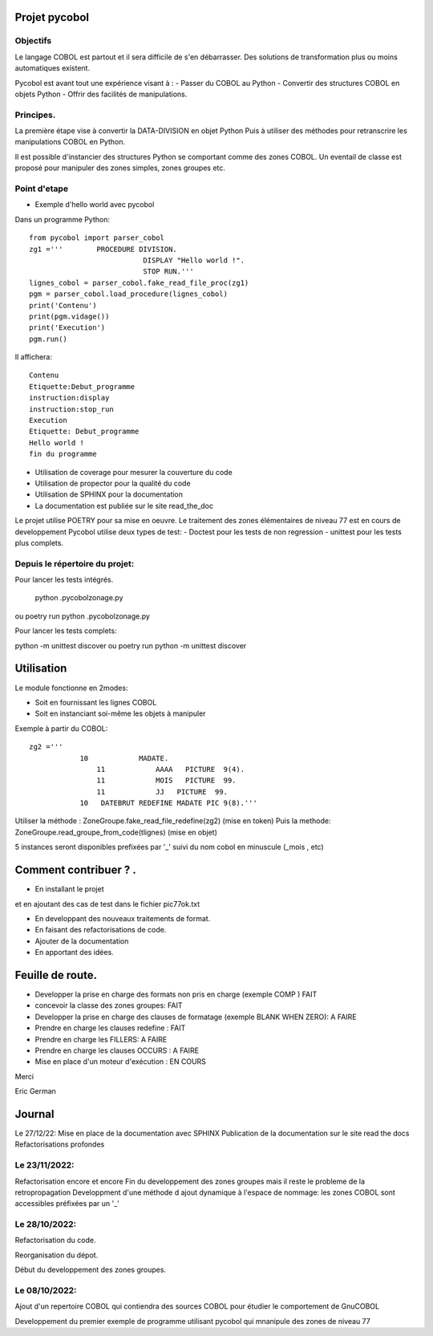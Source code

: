 Projet pycobol
==============

Objectifs
---------

Le langage COBOL est partout et il sera difficile de s'en débarrasser.
Des solutions de transformation plus ou moins automatiques existent.

Pycobol est avant tout une expérience visant à :
- Passer du COBOL  au Python
- Convertir des structures COBOL en objets Python
- Offrir des facilités de manipulations.

Principes.
----------

La première étape vise à convertir la DATA-DIVISION  en objet Python
Puis à utiliser des méthodes pour retranscrire les manipulations COBOL en Python.

Il est possible d'instancier des structures Python se comportant comme des zones COBOL.
Un eventail de classe est proposé pour manipuler des zones simples, zones groupes etc.



Point d'etape
-------------
* Exemple d'hello world avec pycobol

Dans un programme Python::

 from pycobol import parser_cobol
 zg1 ='''        PROCEDURE DIVISION.
                            DISPLAY "Hello world !".
                            STOP RUN.'''
 lignes_cobol = parser_cobol.fake_read_file_proc(zg1)
 pgm = parser_cobol.load_procedure(lignes_cobol)
 print('Contenu')
 print(pgm.vidage())
 print('Execution')
 pgm.run()

Il affichera::

 Contenu
 Etiquette:Debut_programme
 instruction:display
 instruction:stop_run
 Execution
 Etiquette: Debut_programme
 Hello world !
 fin du programme


* Utilisation de coverage pour mesurer la couverture du code

* Utilisation de propector pour la qualité du code

* Utilisation de SPHINX pour la documentation

* La documentation est publiée sur le site read_the_doc

Le projet utilise POETRY pour sa mise en oeuvre.
Le traitement des zones élémentaires  de niveau 77 est en cours de developpement
Pycobol utilise deux types de test:
- Doctest pour les tests de non regression
- unittest pour les tests plus complets.


Depuis le répertoire du projet:
-------------------------------

Pour lancer les tests intégrés.

 python .\pycobol\zonage.py
ou poetry run python .\pycobol\zonage.py

Pour lancer les tests complets:

python -m unittest discover
ou poetry run python -m unittest discover

Utilisation
===========

Le module fonctionne en 2modes:

* Soit en fournissant les lignes COBOL
* Soit en instanciant soi-même les objets à manipuler

Exemple à partir du COBOL::

    zg2 ='''
                10            MADATE.                                   
                    11            AAAA   PICTURE  9(4).                 
                    11            MOIS   PICTURE  99.                      
                    11            JJ   PICTURE  99.                 
                10   DATEBRUT REDEFINE MADATE PIC 9(8).'''     

Utiliser la méthode : ZoneGroupe.fake_read_file_redefine(zg2) (mise en token)
Puis la methode: ZoneGroupe.read_groupe_from_code(tlignes)  (mise en objet)

5 instances seront disponibles prefixées par '_' suivi du nom cobol en minuscule (_mois , etc)  




Comment contribuer ? .
======================

- En installant le projet

et en ajoutant des cas de test dans le fichier pic77ok.txt

- En developpant des nouveaux traitements de format.
- En faisant des refactorisations de code.
- Ajouter de la documentation
- En apportant des idées.

Feuille de route.
=================

- Developper la prise en charge des formats non pris en charge (exemple COMP ) FAIT
- concevoir la classe des zones groupes: FAIT
- Developper la prise en charge des clauses de formatage (exemple BLANK WHEN ZERO):  A FAIRE
- Prendre en charge les clauses redefine : FAIT
- Prendre en charge les FILLERS: A FAIRE
- Prendre en charge les clauses OCCURS : A FAIRE
- Mise en place d'un moteur d'exécution : EN COURS


Merci

Eric German

Journal
=======

Le 27/12/22:
Mise en place de la documentation avec SPHINX
Publication de la documentation sur le site read the docs
Refactorisations profondes

Le 23/11/2022:
--------------
Refactorisation encore et encore
Fin du developpement des zones groupes mais il reste le probleme de la retropropagation
Developpment d'une méthode d ajout dynamique à l'espace de nommage: les zones COBOL sont accessibles préfixées par un '_'


Le 28/10/2022:
--------------
Refactorisation du code.

Reorganisation du dépot.

Début du developpement des zones groupes.


Le 08/10/2022: 
--------------
Ajout d'un repertoire COBOL qui contiendra des sources COBOL pour étudier le comportement 
de GnuCOBOL 

Developpement du premier exemple de programme utilisant pycobol qui mnanipule des zones de niveau 77

